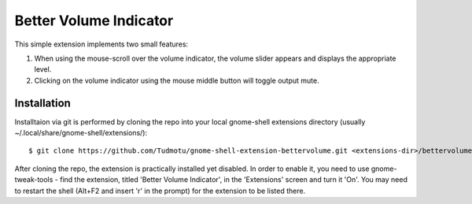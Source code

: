 ============================
Better Volume Indicator
============================

This simple extension implements two small features:

#. When using the mouse-scroll over the volume indicator, the volume slider appears and displays the appropriate level.
#. Clicking on the volume indicator using the mouse middle button will toggle output mute.

Installation
----------------

Installtaion via git is performed by cloning the repo into your local gnome-shell extensions directory (usually ~/.local/share/gnome-shell/extensions/)::

    $ git clone https://github.com/Tudmotu/gnome-shell-extension-bettervolume.git <extensions-dir>/bettervolume@tudmotu.com

After cloning the repo, the extension is practically installed yet disabled. In
order to enable it, you need to use gnome-tweak-tools - find the extension,
titled 'Better Volume Indicator', in the 'Extensions' screen and turn it 'On'.
You may need to restart the shell (Alt+F2 and insert 'r' in the prompt) for the
extension to be listed there.
